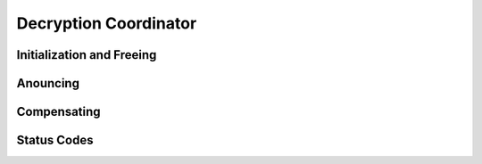 Decryption Coordinator
======================

.. doxygentypedef:: Decryption_Coordinator

Initialization and Freeing
--------------------------

.. doxygenfunction:: Decryption_Coordinator_new
.. doxygenstruct:: Decryption_Coordinator_new_r
   :members:
   :undoc-members:

.. doxygenfunction:: Decryption_Coordinator_free

Anouncing
---------

.. doxygenfunction:: Decryption_Coordinator_receive_share

.. doxygenfunction:: Decryption_Coordinator_all_shares_received
.. doxygenstruct:: Decryption_Coordinator_all_shares_received_r
   :members:
   :undoc-members:


Compensating
------------

.. doxygenfunction:: Decryption_Coordinator_receive_fragments

.. doxygenfunction:: Decryption_Coordinator_all_fragments_received

Status Codes
------------

.. doxygenenum:: Decryption_Coordinator_status
